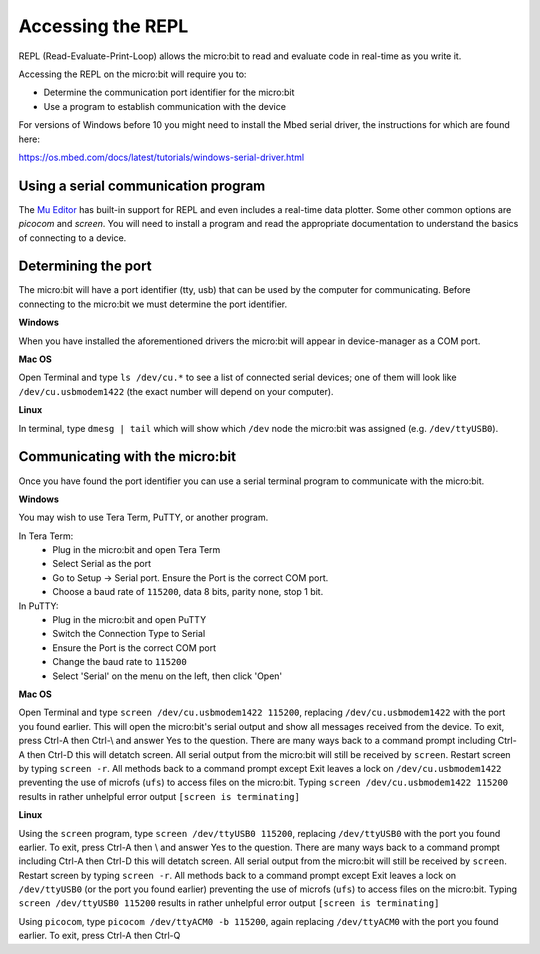 .. _dev-repl:

==================
Accessing the REPL
==================

REPL (Read-Evaluate-Print-Loop) allows the micro:bit to read and evaluate code 
in real-time as you write it.

Accessing the REPL on the micro:bit will require you to:

* Determine the communication port identifier for the micro:bit
* Use a program to establish communication with the device

For versions of Windows before 10 you might need to install the Mbed serial 
driver, the instructions for which are found here:

https://os.mbed.com/docs/latest/tutorials/windows-serial-driver.html


Using a serial communication program
------------------------------------

The `Mu Editor <https://codewith.mu/en/tutorials/1.0/repl>`_ has built-in 
support for REPL and even includes a real-time data plotter. Some other common 
options are `picocom` and `screen`. You will need to install a program and 
read the appropriate documentation to understand the basics of connecting to a 
device.


Determining the port
--------------------

The micro:bit will have a port identifier (tty, usb) that can be used by the 
computer for communicating. Before connecting to the micro:bit we must 
determine the port identifier.

**Windows**

When you have installed the aforementioned drivers the micro:bit will appear in
device-manager as a COM port.

**Mac OS**

Open Terminal and type ``ls /dev/cu.*`` to see a list of connected serial 
devices; one of them will look like ``/dev/cu.usbmodem1422`` (the exact number 
will depend on your computer).

**Linux**

In terminal, type ``dmesg | tail`` which will show which ``/dev`` node the 
micro:bit was assigned (e.g. ``/dev/ttyUSB0``).


Communicating with the micro:bit
--------------------------------

Once you have found the port identifier you can use a serial terminal program 
to communicate with the micro:bit.

**Windows**

You may wish to use Tera Term, PuTTY, or another program.

In Tera Term:
	* Plug in the micro:bit and open Tera Term
	* Select Serial as the port
	* Go to Setup -> Serial port. Ensure the Port is the correct COM port.
	* Choose a baud rate of ``115200``, data 8 bits, parity none, stop 1 bit.

In PuTTY:
	* Plug in the micro:bit and open PuTTY
	* Switch the Connection Type to Serial
	* Ensure the Port is the correct COM port
	* Change the baud rate to ``115200``
	* Select 'Serial' on the menu on the left, then click 'Open'


**Mac OS**

Open Terminal and type ``screen /dev/cu.usbmodem1422 115200``, replacing 
``/dev/cu.usbmodem1422`` with the port you found earlier. This will open the 
micro:bit's serial output and show all messages received from the device. To 
exit, press Ctrl-A then Ctrl-\\ and answer Yes to the question. There are many
ways back to a command prompt including Ctrl-A then Ctrl-D this will detatch
screen. All serial output from the micro:bit will still be received by ``screen``.
Restart screen by typing ``screen -r``. All methods back to a command prompt 
except Exit leaves a lock on ``/dev/cu.usbmodem1422`` preventing the use of microfs
(``ufs``) to access files on the micro:bit.  Typing ``screen /dev/cu.usbmodem1422 115200`` 
results in rather unhelpful error output ``[screen is terminating]``


**Linux**

Using the ``screen`` program, type ``screen /dev/ttyUSB0 115200``, replacing 
``/dev/ttyUSB0`` with the port you found earlier.  To exit, press Ctrl-A then
\\ and answer Yes to the question. There are many ways back to a command 
prompt including Ctrl-A then Ctrl-D this will detatch screen. All serial output
from the micro:bit will still be received by ``screen``. Restart screen by 
typing ``screen -r``. All methods back to a command prompt except Exit leaves
a lock on ``/dev/ttyUSB0`` (or the port you found earlier) preventing the use of microfs
(``ufs``) to access files on the micro:bit.  Typing ``screen /dev/ttyUSB0 115200`` 
results in rather unhelpful error output ``[screen is terminating]``

Using ``picocom``, type ``picocom /dev/ttyACM0 -b 115200``, again replacing 
``/dev/ttyACM0`` with the port you found earlier. To exit, press Ctrl-A then Ctrl-Q
